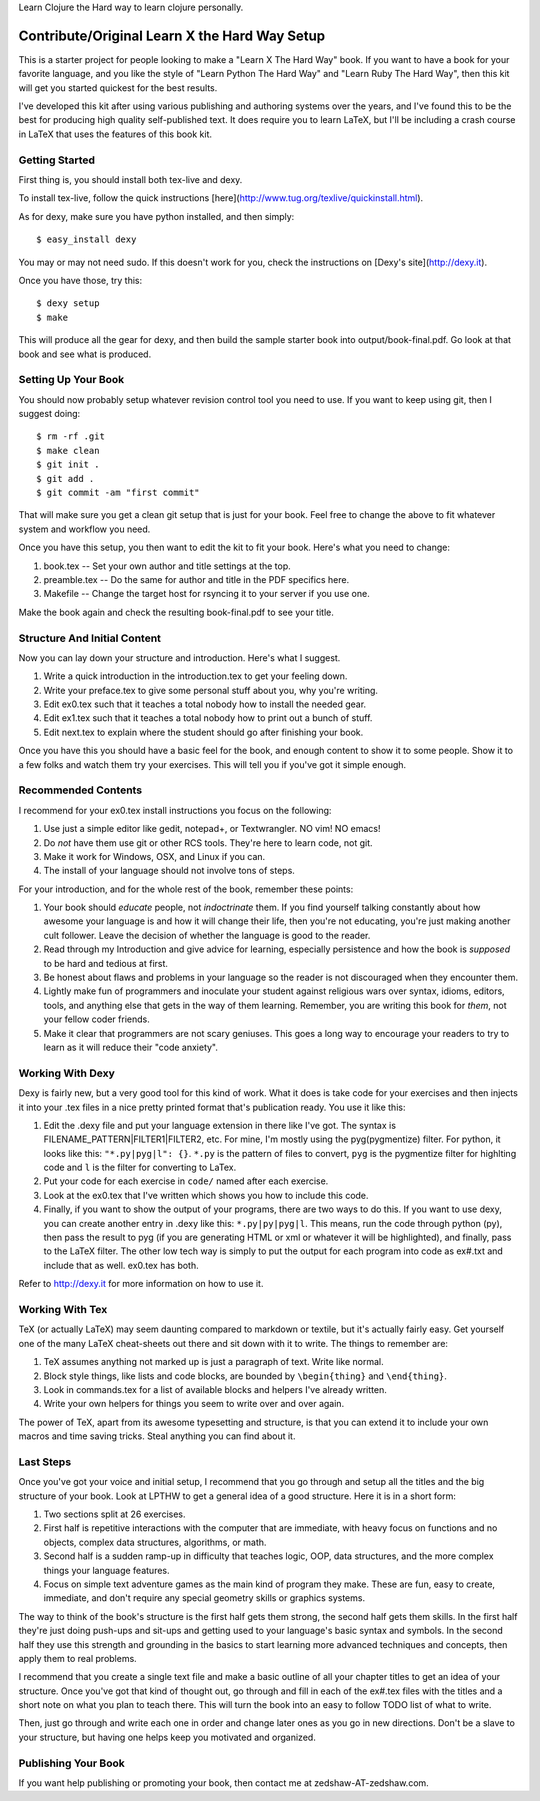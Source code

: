 
Learn Clojure the Hard way to learn clojure personally.

Contribute/Original Learn X the Hard Way Setup
==============================================

This is a starter project for people looking to make a "Learn X The Hard Way"
book.  If you want to have a book for your favorite language, and you like the
style of "Learn Python The Hard Way" and "Learn Ruby The Hard Way", then this
kit will get you started quickest for the best results.

I've developed this kit after using various publishing and authoring systems
over the years, and I've found this to be the best for producing high quality
self-published text.  It does require you to learn LaTeX, but I'll be including
a crash course in LaTeX that uses the features of this book kit.

Getting Started
---------------

First thing is, you should install both tex-live and dexy.

To install tex-live, follow the quick instructions [here](http://www.tug.org/texlive/quickinstall.html).

As for dexy, make sure you have python installed, and then simply::

    $ easy_install dexy

You may or may not need sudo. If this doesn't work for you, check the instructions on [Dexy's site](http://dexy.it).

Once you have those, try this::

  $ dexy setup
  $ make

This will produce all the gear for dexy, and then build the sample starter book
into output/book-final.pdf.  Go look at that book and see what is produced.


Setting Up Your Book
--------------------

You should now probably setup whatever revision control tool you need to use.
If you want to keep using git, then I suggest doing::

  $ rm -rf .git
  $ make clean
  $ git init .
  $ git add .
  $ git commit -am "first commit"

That will make sure you get a clean git setup that is just for your book.  Feel
free to change the above to fit whatever system and workflow you need.

Once you have this setup, you then want to edit the kit to fit your book.
Here's what you need to change:

1. book.tex -- Set your own author and title settings at the top.
2. preamble.tex -- Do the same for author and title in the PDF specifics here.
3. Makefile -- Change the target host for rsyncing it to your server if you use one.

Make the book again and check the resulting book-final.pdf to see your title.

Structure And Initial Content
-----------------------------

Now you can lay down your structure and introduction.  Here's what I suggest.

1. Write a quick introduction in the introduction.tex to get your feeling down.
2. Write your preface.tex to give some personal stuff about you, why you're writing.
3. Edit ex0.tex such that it teaches a total nobody how to install the needed gear.
4. Edit ex1.tex such that it teaches a total nobody how to print out a bunch of stuff.
5. Edit next.tex to explain where the student should go after finishing your book. 

Once you have this you should have a basic feel for the book, and enough
content to show it to some people.  Show it to a few folks and watch them try
your exercises.  This will tell you if you've got it simple enough.


Recommended Contents
--------------------

I recommend for your ex0.tex install instructions you focus on the following:

1. Use just a simple editor like gedit, notepad+, or Textwrangler.  NO vim! NO emacs!

2. Do *not* have them use git or other RCS tools. They're here to learn code, not git.

3. Make it work for Windows, OSX, and Linux if you can.

4. The install of your language should not involve tons of steps.

For your introduction, and for the whole rest of the book, remember these
points:

1. Your book should *educate* people, not *indoctrinate* them.  If you find yourself talking constantly about how awesome your language is and how it will change their life, then you're not educating, you're just making another cult follower.  Leave the decision of whether the language is good to the reader.

2. Read through my Introduction and give advice for learning, especially persistence and how the book is *supposed* to be hard and tedious at first.

3. Be honest about flaws and problems in your language so the reader is not discouraged when they encounter them.

4. Lightly make fun of programmers and inoculate your student against religious wars over syntax, idioms, editors, tools, and anything else that gets in the way of them learning.  Remember, you are writing this book for *them*, not your fellow coder friends.

5. Make it clear that programmers are not scary geniuses.  This goes a long way to encourage your readers to try to learn as it will reduce their "code anxiety".


Working With Dexy
-----------------

Dexy is fairly new, but a very good tool for this kind of work.  What it does
is take code for your exercises and then injects it into your .tex files in a
nice pretty printed format that's publication ready.  You use it like this:

1. Edit the .dexy file and put your language extension in there like I've got. The syntax is FILENAME_PATTERN|FILTER1|FILTER2, etc.  For mine, I'm mostly using the pyg(pygmentize) filter.  For python, it looks like this: ``"*.py|pyg|l": {}``. ``*.py`` is the pattern of files to convert, ``pyg`` is the pygmentize filter for highlting code and ``l`` is the filter for converting to LaTex.  

2. Put your code for each exercise in ``code/`` named after each exercise.

3. Look at the ex0.tex that I've written which shows you how to include this code.

4. Finally, if you want to show the output of your programs, there are two ways to do this.  If you want to use dexy, you can create another entry in .dexy like this: ``*.py|py|pyg|l``.  This means, run the code through python (py), then pass the result to pyg (if you are generating HTML or xml or whatever it will be highlighted), and finally, pass to the LaTeX filter.  The other low tech way is simply to put the output for each program into code as ex#.txt and include that as well. ex0.tex has both.

Refer to http://dexy.it for more information on how to use it.


Working With Tex
----------------

TeX (or actually LaTeX) may seem daunting compared to markdown or textile, but
it's actually fairly easy.  Get yourself one of the many LaTeX cheat-sheets out
there and sit down with it to write.  The things to remember are:

1. TeX assumes anything not marked up is just a paragraph of text. Write like normal.
2. Block style things, like lists and code blocks, are bounded by ``\begin{thing}`` and ``\end{thing}``.
3. Look in commands.tex for a list of available blocks and helpers I've already written.
4. Write your own helpers for things you seem to write over and over again.

The power of TeX, apart from its awesome typesetting and structure, is that you
can extend it to include your own macros and time saving tricks.  Steal
anything you can find about it.


Last Steps
----------

Once you've got your voice and initial setup, I recommend that you go through
and setup all the titles and the big structure of your book.  Look at LPTHW to
get a general idea of a good structure.  Here it is in a short form:

1. Two sections split at 26 exercises.
2. First half is repetitive interactions with the computer that are immediate, with heavy focus on functions and no objects, complex data structures, algorithms, or math.
3. Second half is a sudden ramp-up in difficulty that teaches logic, OOP, data structures, and the more complex things your language features.
4. Focus on simple text adventure games as the main kind of program they make.  These are fun, easy to create, immediate, and don't require any special geometry skills or graphics systems.

The way to think of the book's structure is the first half gets them strong,
the second half gets them skills.  In the first half they're just doing
push-ups and sit-ups and getting used to your language's basic syntax and
symbols.  In the second half they use this strength and grounding in the basics
to start learning more advanced techniques and concepts, then apply them to
real problems.

I recommend that you create a single text file and make a basic outline of all
your chapter titles to get an idea of your structure.  Once you've got that
kind of thought out, go through and fill in each of the ex#.tex files with the
titles and a short note on what you plan to teach there.  This will turn the
book into an easy to follow TODO list of what to write.

Then, just go through and write each one in order and change later ones as you
go in new directions.  Don't be a slave to your structure, but having one helps
keep you motivated and organized.


Publishing Your Book
--------------------

If you want help publishing or promoting your book, then contact me at
zedshaw-AT-zedshaw.com.




